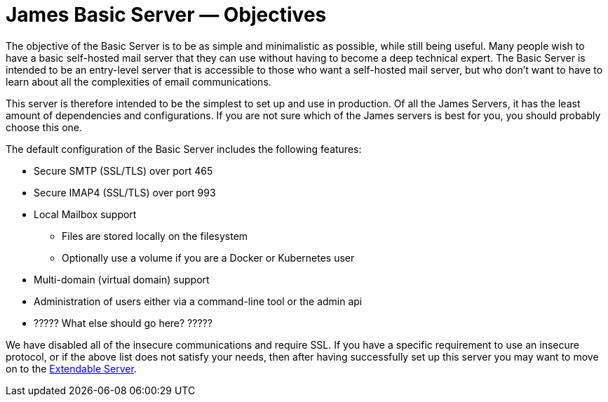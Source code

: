 = James Basic Server &mdash; Objectives
:navtitle: Objectives

The objective of the Basic Server is to be as simple and minimalistic as possible,
while still being useful. Many people wish to have a basic self-hosted mail server that they
can use without having to become a deep technical expert.
The Basic Server is intended to be an entry-level server that is accessible to
those who want a self-hosted mail server, but who don't want to have to learn about all the
complexities of email communications.

This server is therefore intended to be the simplest to set up and use in 
production.
Of all the James Servers, it has the least amount of dependencies and configurations.
If you are not sure which of the James servers is best for you, you should
probably choose this one.

The default configuration of the Basic Server includes the following features:

 * Secure SMTP (SSL/TLS) over port 465
 * Secure IMAP4 (SSL/TLS) over port 993
 * Local Mailbox support
  ** Files are stored locally on the filesystem
  ** Optionally use a volume if you are a Docker or Kubernetes user
 * Multi-domain (virtual domain) support
 * Administration of users either via a command-line tool or the admin api
 * ????? What else should go here? ?????

We have disabled all of the insecure communications and require SSL. If you have
a specific requirement to use an insecure protocol, or if the above list does not
satisfy your needs, then after having successfully set up this server you may want
to move on to the xref:extendable.adoc[Extendable Server].
